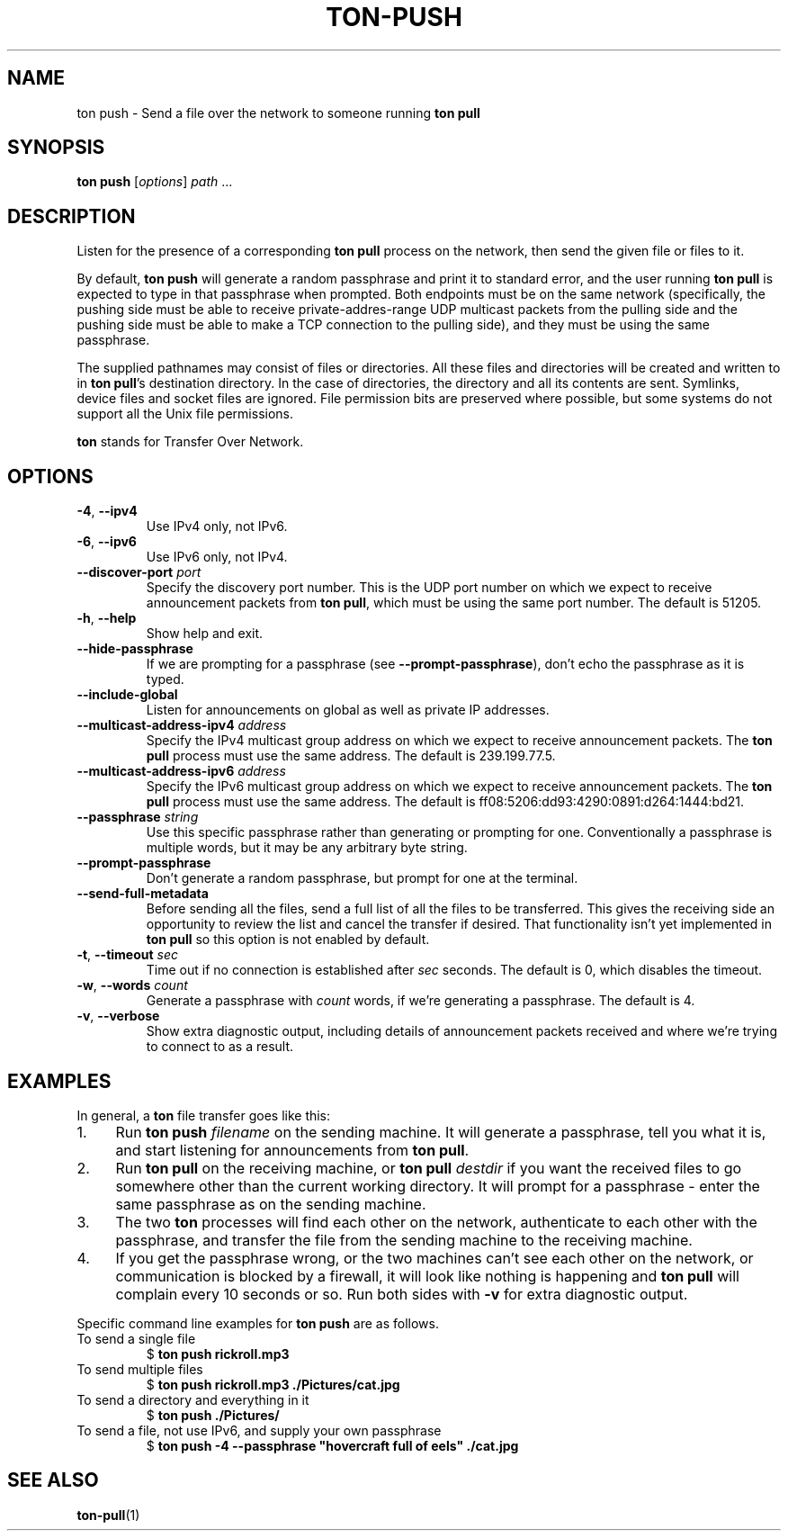 .TH "TON-PUSH" "1" "2022-09-26" "ton" "ton - Transfer Over Network"
.
.SH "NAME"
ton push \- Send a file over the network to someone running \fBton pull\fR
.
.SH "SYNOPSIS"
.nf
\fBton push\fR [\fIoptions\fR] \fIpath\fR ...
.fi
.
.SH "DESCRIPTION"
.PP
Listen for the presence of a corresponding \fBton pull\fR process on the
network, then send the given file or files to it.
.PP
By default, \fBton push\fR will generate a random passphrase and print it to
standard error, and the user running \fBton pull\fR is expected to type in that
passphrase when prompted. Both endpoints must be on the same network
(specifically, the pushing side must be able to receive private-addres-range
UDP multicast packets from the pulling side and the pushing side must be able
to make a TCP connection to the pulling side), and they must be using the same
passphrase.
.PP
The supplied pathnames may consist of files or directories. All these files and
directories will be created and written to in \fBton pull\fR's destination
directory. In the case of directories, the directory and all its contents are
sent. Symlinks, device files and socket files are ignored. File permission bits
are preserved where possible, but some systems do not support all the Unix file
permissions.
.PP
\fBton\fR stands for Transfer Over Network.
.
.SH "OPTIONS"
.IP "\fB\-4\fR, \fB\-\-ipv4\fR"
Use IPv4 only, not IPv6.
.IP "\fB\-6\fR, \fB\-\-ipv6\fR"
Use IPv6 only, not IPv4.
.IP "\fB\-\-discover\-port\fR \fIport\fR"
Specify the discovery port number. This is the UDP port number on which we
expect to receive announcement packets from \fBton pull\fR, which must be
using the same port number. The default is 51205.
.IP "\fB\-h\fR, \fB\-\-help\fR"
Show help and exit.
.IP "\fB\-\-hide\-passphrase\fR"
If we are prompting for a passphrase (see \fB\-\-prompt\-passphrase\fR), don't
echo the passphrase as it is typed.
.IP "\fB\-\-include\-global\fR"
Listen for announcements on global as well as private IP addresses.
.IP "\fB\-\-multicast-address-ipv4\fR \fIaddress\fR" 
Specify the IPv4 multicast group address on which we expect to receive
announcement packets. The \fBton pull\fR process must use the same address.
The default is 239.199.77.5.
.IP "\fB\-\-multicast-address-ipv6\fR \fIaddress\fR"
Specify the IPv6 multicast group address on which we expect to receive
announcement packets. The \fBton pull\fR process must use the same address.
The default is ff08:5206:dd93:4290:0891:d264:1444:bd21.
.IP "\fB\-\-passphrase\fR \fIstring\fR"
Use this specific passphrase rather than generating or prompting for one.
Conventionally a passphrase is multiple words, but it may be any arbitrary
byte string.
.IP "\fB\-\-prompt\-passphrase\fR"
Don't generate a random passphrase, but prompt for one at the terminal.
.IP "\fB\-\-send\-full\-metadata\fR"
Before sending all the files, send a full list of all the files to be
transferred. This gives the receiving side an opportunity to review the list
and cancel the transfer if desired. That functionality isn't yet implemented
in \fBton pull\fR so this option is not enabled by default.
.IP "\fB\-t\fR, \fB\-\-timeout\fR \fIsec\fR"
Time out if no connection is established after \fIsec\fR seconds. The default
is 0, which disables the timeout.
.IP "\fB\-w\fR, \fB\-\-words\fR \fIcount\fR"
Generate a passphrase with \fIcount\fR words, if we're generating a passphrase.
The default is 4.
.IP "\fB\-v\fR, \fB\-\-verbose\fR"
Show extra diagnostic output, including details of announcement packets
received and where we're trying to connect to as a result.
.
.SH "EXAMPLES"
.PP
In general, a \fBton\fR file transfer goes like this:
.IP 1. 4
Run \fBton push\fR \fIfilename\fR on the sending machine. It will generate a
passphrase, tell you what it is, and start listening for announcements from
\fBton pull\fR.
.IP 2. 4
Run \fBton pull\fR on the receiving machine, or \fBton pull\fR \fIdestdir\fR
if you want the received files to go somewhere other than the current working
directory. It will prompt for a passphrase - enter the same passphrase as
on the sending machine.
.IP 3. 4
The two \fBton\fR processes will find each other on the network, authenticate
to each other with the passphrase, and transfer the file from the sending
machine to the receiving machine.
.IP 4. 4
If you get the passphrase wrong, or the two machines can't see each other on
the network, or communication is blocked by a firewall, it will look like
nothing is happening and \fBton pull\fR will complain every 10 seconds or so.
Run both sides with \fB\-v\fR for extra diagnostic output.
.PP
Specific command line examples for \fBton push\fR are as follows.
.IP "To send a single file"
.nf
$ \fBton push rickroll.mp3\fR
.fi
.IP "To send multiple files"
.nf
$ \fBton push rickroll.mp3 ./Pictures/cat.jpg\fR
.fi
.IP "To send a directory and everything in it"
.nf
$ \fBton push ./Pictures/\fR
.fi
.IP "To send a file, not use IPv6, and supply your own passphrase"
.nf
$ \fBton push -4 --passphrase "hovercraft full of eels" ./cat.jpg\fR
.fi
.SH "SEE ALSO"
\fBton-pull\fR(1)
